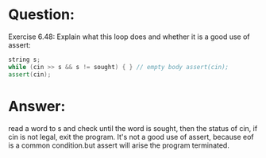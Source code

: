 * Question:
Exercise 6.48: Explain what this loop does and whether it is a good use of assert:
#+begin_src cpp
  string s;
  while (cin >> s && s != sought) { } // empty body assert(cin);
  assert(cin);
#+end_src

* Answer:
read a word to s and check until the word is sought, then the status of cin, if cin  is not legal, exit the program.
It's not a good use of assert, because eof is a common condition.but assert will arise the program terminated.

